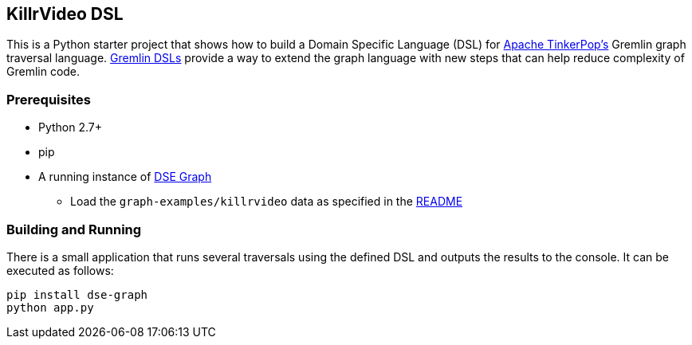 == KillrVideo DSL

This is a Python starter project that shows how to build a Domain Specific Language (DSL) for
link:http://tinkerpop.apache.org/[Apache TinkerPop's] Gremlin graph traversal language.
link:http://tinkerpop.apache.org/docs/current/reference/#dsl[Gremlin DSLs] provide a way to extend the graph language
with new steps that can help reduce complexity of Gremlin code.

=== Prerequisites

* Python 2.7+
* pip
* A running instance of link:https://www.datastax.com/products/datastax-enterprise-graph[DSE Graph]
** Load the `graph-examples/killrvideo` data as specified in the link:https://github.com/datastax/graph-examples/blob/master/killrvideo/README.md[README]

=== Building and Running

There is a small application that runs several traversals using the defined DSL and outputs the results to the
console. It can be executed as follows:

[source,text]
pip install dse-graph
python app.py
